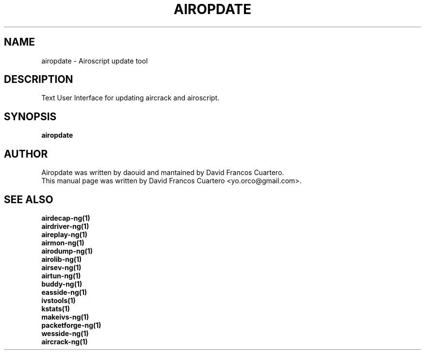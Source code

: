 .TH AIROPDATE 1 "December  15, 2008"

.SH NAME
airopdate - Airoscript update tool

.SH DESCRIPTION
Text User Interface for updating aircrack and airoscript.

.SH SYNOPSIS
.B airopdate

.br

.SH AUTHOR
Airopdate was written by daouid and mantained by David Francos Cuartero.
.br
This manual page was written by David Francos Cuartero <yo.orco@gmail.com>.

.SH SEE ALSO
.br
.B airdecap-ng(1)
.br
.B airdriver-ng(1)
.br
.B aireplay-ng(1)
.br
.B airmon-ng(1)
.br
.B airodump-ng(1)
.br
.B airolib-ng(1)
.br
.B airsev-ng(1)
.br
.B airtun-ng(1)
.br
.B buddy-ng(1)
.br
.B easside-ng(1)
.br
.B ivstools(1)
.br
.B kstats(1)
.br
.B makeivs-ng(1)
.br
.B packetforge-ng(1)
.br
.B wesside-ng(1)
.br
.B aircrack-ng(1)
